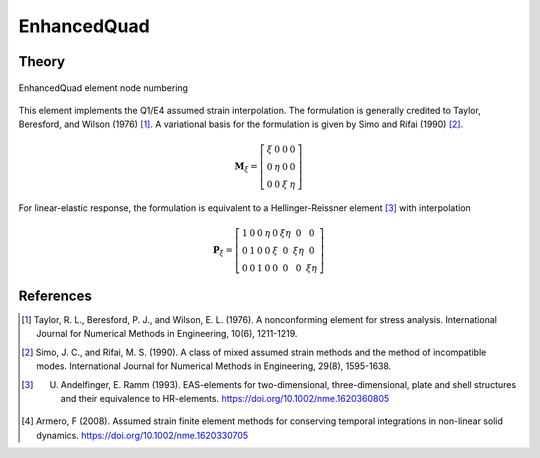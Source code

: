 
EnhancedQuad
^^^^^^^^^^^^

.. tabs::

   .. tab:: Python 

      .. function:: model.element("EnhancedQuad", tag, nodes, section, [pressure, rho, b1, b2])
         :noindex:

         :param tag: integer, unique element object tag
         :param nodes: tuple, a tuple of four element nodes in counter-clockwise order
         :param section: tuple or int. If int, it is the tag of a previously defined :ref:`PlaneSection`. If tuple, it is a tuple of the form (``thick``, ``type``, ``material``) where 
           
             ===================================   ==============================================================================================================
             ``thick`` |float|                     element thickness
             ``type`` |str|                        string representing material behavior. The type parameter can be either ``'PlaneStrain'`` or ``'PlaneStress'``
             ``material`` |integer|                tag of an :ref:`nDMaterial`
             ===================================   ==============================================================================================================
           
         :param pressure: |float|, surface pressure (optional, default = 0.0)
         :param rho: |float|, element mass density (per unit volume) from which a lumped element mass matrix is computed (optional, default=0.0)
         :param b1: |float|, constant body forces defined in the domain (optional, default=0.0)
         :param b2: |float|, constant body forces defined in the domain (optional, default=0.0)


   .. tab:: Tcl

      .. function:: element quad $eleTag $iNode $jNode $kNode $lNode $thick $type $matTag <$pressure $rho $b1 $b2>

      .. csv-table:: 
         :header: "Argument", "Type", "Description"
         :widths: 10, 10, 40

         $eleTag, |integer|, unique element object tag
         $iNode $jNode $kNode $lNode, |integer|   four nodes defining element boundaries, input in counter-clockwise order around the element.
         $thick, |float|,  element thickness
         $type, |string|,  string representing material behavior. The type parameter can be either "PlaneStrain" or "PlaneStress."
         $matTag, |integer|, tag of nDMaterial
         $pressure, |float|, surface pressure (optional: default = 0.0)
         $rho, |float|,  element mass density (per unit volume) from which a lumped element mass matrix is computed (optional: default=0.0)
         $b1 $b2, |float|, constant body forces defined in the isoparametric domain (optional: default=0.0)


Theory 
------

.. figure:: Q4.svg
   :align: center
   :figclass: align-center

   EnhancedQuad element node numbering

This element implements the Q1/E4 assumed strain interpolation. The formulation 
is generally credited to Taylor, Beresford, and Wilson (1976) [1]_. A variational basis 
for the formulation is given by Simo and Rifai (1990) [2]_.

.. math::

    \mathbf{M}_{\xi}=\left[\begin{array}{llll}
    \xi & 0 & 0 & 0 \\
    0 & \eta & 0 & 0 \\
    0 & 0 & \xi & \eta
    \end{array}\right]

For linear-elastic response, the formulation is equivalent to a Hellinger-Reissner element [3]_ with interpolation 

.. math::

    \mathbf{P}_{\xi}=\left[\begin{array}{cccccccc}
    1 & 0 & 0 & \eta & 0 & \xi \eta & 0 & 0 \\
    0 & 1 & 0 & 0 & \xi & 0 & \xi \eta & 0 \\
    0 & 0 & 1 & 0 & 0 & 0 & 0 & \xi \eta
    \end{array}\right]


References 
----------

.. [1] Taylor, R. L., Beresford, P. J., and Wilson, E. L. (1976). A nonconforming element for stress analysis. International Journal for Numerical Methods in Engineering, 10(6), 1211-1219.
.. [2] Simo, J. C., and Rifai, M. S. (1990). A class of mixed assumed strain methods and the method of incompatible modes. International Journal for Numerical Methods in Engineering, 29(8), 1595-1638.
.. [3] U. Andelfinger, E. Ramm (1993). EAS-elements for two-dimensional, three-dimensional, plate and shell structures and their equivalence to HR-elements.  https://doi.org/10.1002/nme.1620360805
.. [4] Armero, F (2008). Assumed strain finite element methods for conserving temporal integrations in non-linear solid dynamics. https://doi.org/10.1002/nme.1620330705